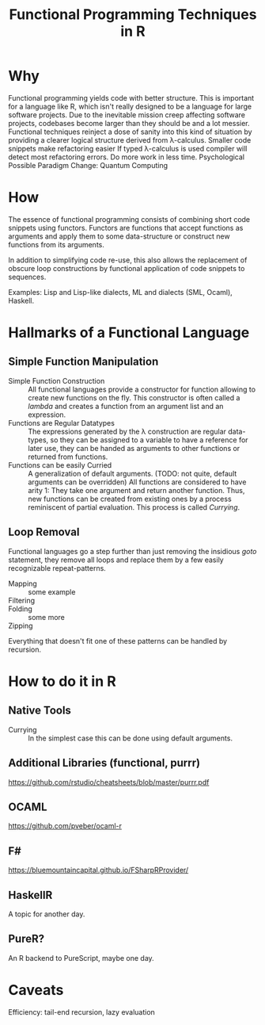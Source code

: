 # +HTML_HEAD: <link rel="stylesheet" type="text/css" href="css/leftmenu.css">
# +HTML_HEAD: <script src="js/org-bindings.js" defer="defer"></script>
#+TITLE: Functional Programming Techniques in R
# +HTML_DOCTYPE: html5
# +HTML_CONTAINER: section
# Path to script, this refers to org-info.js in the current directory
# +INFOJS_OPT: path:org-info.js
# don't show toc, but local table of contents, 
#+INFOJS_OPT: toc:nil ltoc:t view:info mouse:underline buttons:nil 
#+INFOJS_OPT: up:index.html#toc
#+INFOJS_OPT: home:https://mkanta.github.io
* Why
Functional programming yields code with better structure. This is important for
a language like R, which isn't really designed to be a language for large 
software projects. Due to the inevitable mission creep affecting software
projects, codebases become larger than they should be and a lot messier.
Functional techniques reinject a dose of sanity into this kind of situation by
providing a clearer logical structure derived from λ-calculus.
Smaller code snippets make refactoring easier
If typed λ-calculus is used compiler will detect most refactoring errors.
Do more work in less time.
Psychological
Possible Paradigm Change: Quantum Computing
* How
The essence of functional programming consists of combining short code snippets
using functors. Functors are functions that accept functions as arguments and
apply them to some data-structure or construct new functions from its arguments.

In addition to simplifying code re-use, this also allows the replacement of 
obscure loop constructions by functional application of code snippets to
sequences.
 
Examples: Lisp and Lisp-like dialects, ML and dialects (SML, Ocaml), Haskell.
* Hallmarks of a Functional Language
** Simple Function Manipulation
 - Simple Function Construction :: All functional languages provide a 
     constructor for function allowing to create new functions on the fly.
     This constructor is often called a /lambda/ and creates a function
     from an argument list and an expression.
 - Functions are Regular Datatypes :: The expressions generated by the λ
     construction are regular data-types, so they can be assigned to a
     variable to have a reference for later use, they can be handed as
     arguments to other functions or returned from functions.
 - Functions can be easily Curried :: A generalization of default arguments.
     (TODO: not quite, default arguments can be overridden)
     All functions are considered to have arity 1: They take one argument and 
     return another function. Thus, new functions can be created from existing 
     ones by a process reminiscent of partial evaluation. This process is 
     called /Currying/. 
** Loop Removal
Functional languages go a step further than just removing the insidious /goto/ 
statement, they remove all loops and replace them by a few easily recognizable
repeat-patterns.
 - Mapping :: some example
 - Filtering :: 
 - Folding :: some more
 - Zipping :: 
Everything that doesn't fit one of these patterns can be handled by recursion.
* How to do it in R
** Native Tools
 - Currying :: In the simplest case this can be done using default arguments.
** Additional Libraries (functional, purrr)
https://github.com/rstudio/cheatsheets/blob/master/purrr.pdf
** OCAML
https://github.com/pveber/ocaml-r
** F#
https://bluemountaincapital.github.io/FSharpRProvider/
** HaskellR
A topic for another day.
** PureR?
An R backend to PureScript, maybe one day.
* Caveats
Efficiency: tail-end recursion, lazy evaluation

